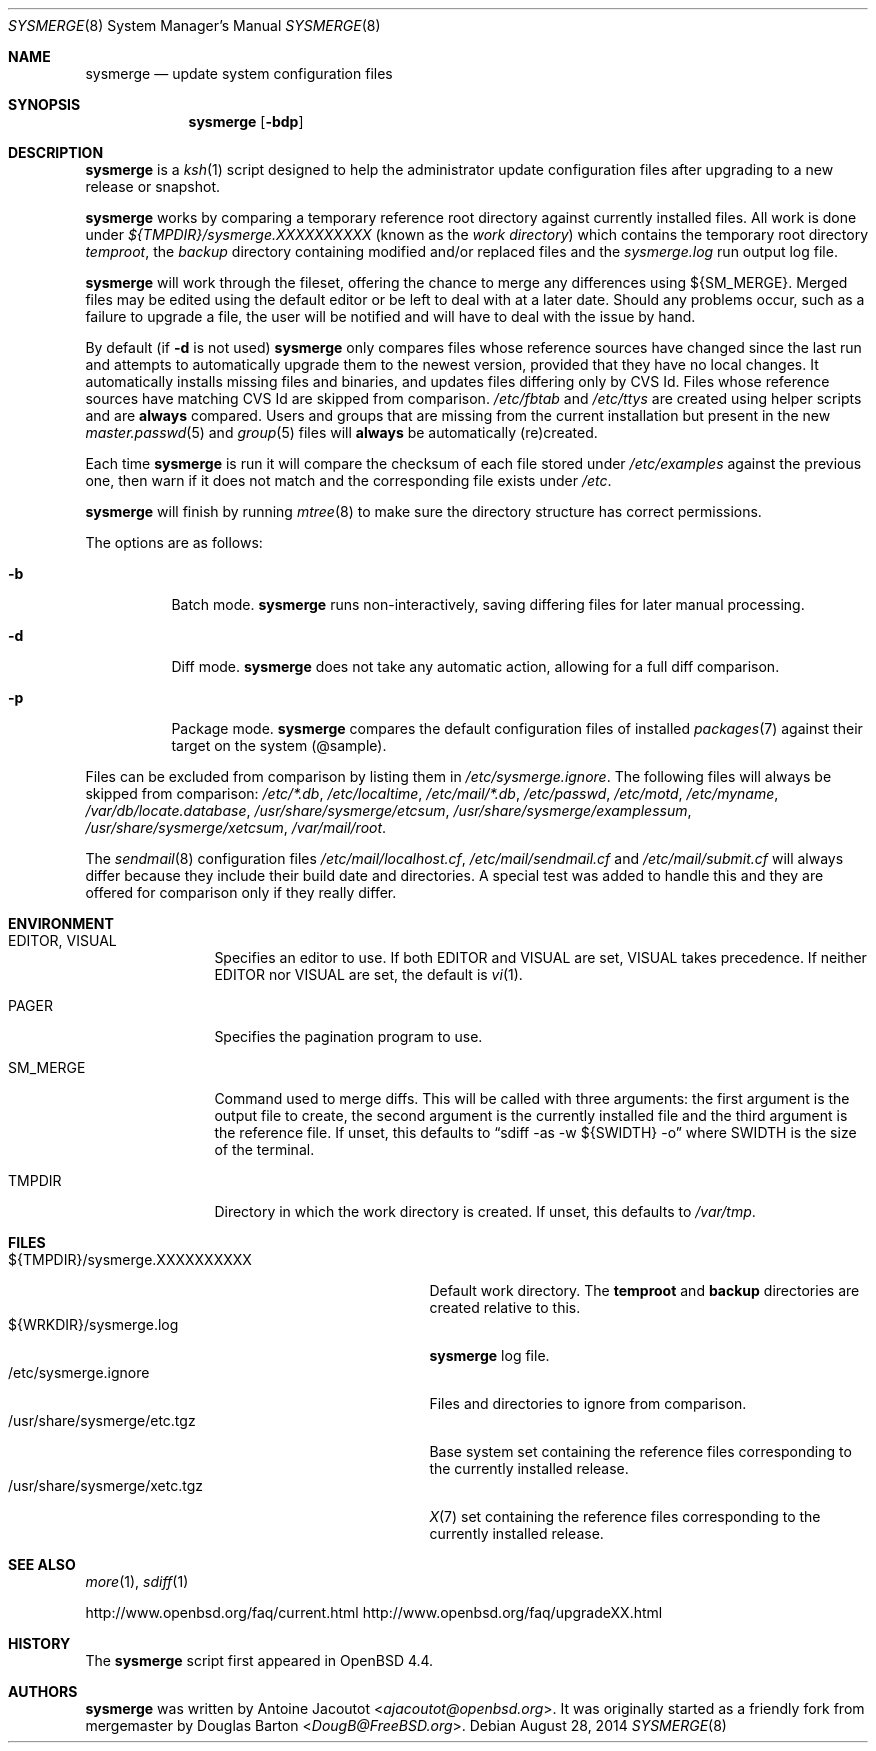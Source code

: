 .\"	$OpenBSD: sysmerge.8,v 1.60 2014/08/28 20:55:28 jmc Exp $
.\"
.\" Copyright (c) 2008 Antoine Jacoutot <ajacoutot@openbsd.org>
.\"
.\" Permission to use, copy, modify, and distribute this software for any
.\" purpose with or without fee is hereby granted, provided that the above
.\" copyright notice and this permission notice appear in all copies.
.\"
.\" THE SOFTWARE IS PROVIDED "AS IS" AND THE AUTHOR DISCLAIMS ALL WARRANTIES
.\" WITH REGARD TO THIS SOFTWARE INCLUDING ALL IMPLIED WARRANTIES OF
.\" MERCHANTABILITY AND FITNESS. IN NO EVENT SHALL THE AUTHOR BE LIABLE FOR
.\" ANY SPECIAL, DIRECT, INDIRECT, OR CONSEQUENTIAL DAMAGES OR ANY DAMAGES
.\" WHATSOEVER RESULTING FROM LOSS OF USE, DATA OR PROFITS, WHETHER IN AN
.\" ACTION OF CONTRACT, NEGLIGENCE OR OTHER TORTIOUS ACTION, ARISING OUT OF
.\" OR IN CONNECTION WITH THE USE OR PERFORMANCE OF THIS SOFTWARE.
.\"
.Dd $Mdocdate: August 28 2014 $
.Dt SYSMERGE 8
.Os
.Sh NAME
.Nm sysmerge
.Nd update system configuration files
.Sh SYNOPSIS
.Nm
.Bk -words
.Op Fl bdp
.Ek
.Sh DESCRIPTION
.Nm
is a
.Xr ksh 1
script designed to help the administrator update configuration files
after upgrading to a new release or snapshot.
.Pp
.Nm
works by comparing a temporary reference root directory
against currently installed files.
All work is done under
.Pa ${TMPDIR}/sysmerge.XXXXXXXXXX
(known as the
.Em work directory )
which contains the temporary root directory
.Pa temproot ,
the
.Pa backup
directory containing modified and/or replaced files
and the
.Pa sysmerge.log
run output log file.
.Pp
.Nm
will work through the fileset,
offering the chance to merge any differences using ${SM_MERGE}.
Merged files may be edited using the default editor or be left to deal
with at a later date.
Should any problems occur,
such as a failure to upgrade a file,
the user will be notified and will have to deal with the issue by hand.
.Pp
By default (if
.Fl d
is not used)
.Nm
only compares files whose reference sources have changed since the last run
and attempts to automatically upgrade them to the newest version,
provided that they have no local changes.
It automatically installs missing files and binaries,
and updates files differing only by CVS Id.
Files whose reference sources have matching CVS Id are skipped from comparison.
.Pa /etc/fbtab
and
.Pa /etc/ttys
are created using helper scripts and are
.Sy always
compared.
Users and groups that are missing from the current installation but
present in the new
.Xr master.passwd 5
and
.Xr group 5
files will
.Sy always
be automatically (re)created.
.Pp
Each time
.Nm
is run it will compare the checksum of each file stored under
.Pa /etc/examples
against the previous one, then warn if it does not match and the
corresponding file exists under
.Pa /etc .
.Pp
.Nm
will finish by running
.Xr mtree 8
to make sure the directory structure has correct permissions.
.Pp
The options are as follows:
.Bl -tag -width Ds
.It Fl b
Batch mode.
.Nm
runs non-interactively,
saving differing files for later manual processing.
.It Fl d
Diff mode.
.Nm
does not take any automatic action, allowing for a full diff comparison.
.It Fl p
Package mode.
.Nm
compares the default configuration files of installed
.Xr packages 7
against their target on the system (@sample).
.El
.Pp
Files can be excluded from comparison by listing them in
.Pa /etc/sysmerge.ignore .
The following files will always be skipped from comparison:
.Pa /etc/*.db ,
.Pa /etc/localtime ,
.Pa /etc/mail/*.db ,
.Pa /etc/passwd ,
.Pa /etc/motd ,
.Pa /etc/myname ,
.Pa /var/db/locate.database ,
.Pa /usr/share/sysmerge/etcsum ,
.Pa /usr/share/sysmerge/examplessum ,
.Pa /usr/share/sysmerge/xetcsum ,
.Pa /var/mail/root .
.Pp
The
.Xr sendmail 8
configuration files
.Pa /etc/mail/localhost.cf ,
.Pa /etc/mail/sendmail.cf
and
.Pa /etc/mail/submit.cf
will always differ because they include their build date and directories.
A special test was added to handle this
and they are offered for comparison only if they really differ.
.Sh ENVIRONMENT
.Bl -tag -width "DESTDIRXXX"
.It Ev EDITOR , VISUAL
Specifies an editor to use.
If both
.Ev EDITOR
and
.Ev VISUAL
are set,
.Ev VISUAL
takes precedence.
If neither
.Ev EDITOR
nor
.Ev VISUAL
are set,
the default is
.Xr vi 1 .
.It Ev PAGER
Specifies the pagination program to use.
.It Ev SM_MERGE
Command used to merge diffs.
This will be called with three arguments: the first argument is the
output file to create, the second argument is the currently installed
file and the third argument is the reference file.
If unset, this defaults to
.Dq sdiff -as -w ${SWIDTH} -o
where
.Ev SWIDTH
is the size of the terminal.
.It Ev TMPDIR
Directory in which the work directory is created.
If unset, this defaults to
.Pa /var/tmp .
.El
.Sh FILES
.Bl -tag -width "${TMPDIR}/sysmerge.XXXXXXXXXX" -compact
.It ${TMPDIR}/sysmerge.XXXXXXXXXX
Default work directory.
The
.Sy temproot
and
.Sy backup
directories are created relative to this.
.It ${WRKDIR}/sysmerge.log
.Nm
log file.
.It /etc/sysmerge.ignore
Files and directories to ignore from comparison.
.It /usr/share/sysmerge/etc.tgz
Base system set containing the reference files
corresponding to the currently installed release.
.It /usr/share/sysmerge/xetc.tgz
.Xr X 7
set containing the reference files
corresponding to the currently installed release.
.El
.Sh SEE ALSO
.Xr more 1 ,
.Xr sdiff 1
.Pp
.Lk http://www.openbsd.org/faq/current.html
.Lk http://www.openbsd.org/faq/upgradeXX.html
.Sh HISTORY
The
.Nm
script first appeared in
.Ox 4.4 .
.Sh AUTHORS
.An -nosplit
.Nm
was written by
.An Antoine Jacoutot Aq Mt ajacoutot@openbsd.org .
It was originally started as a friendly fork from
mergemaster by
.An Douglas Barton Aq Mt DougB@FreeBSD.org .
